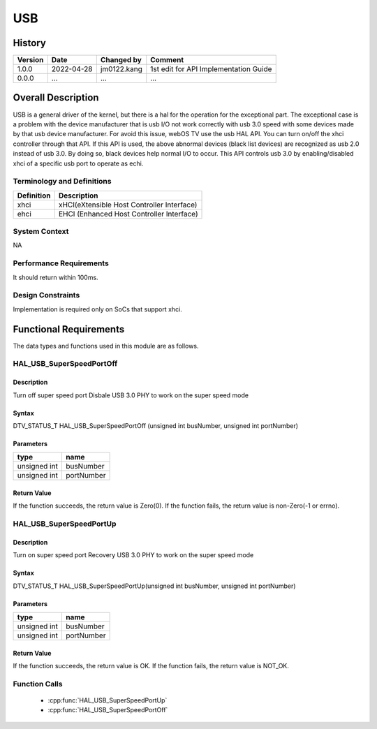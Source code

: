 USB
==========

History
-------

======= ========== ============== =======
Version Date       Changed by     Comment
======= ========== ============== =======
1.0.0   2022-04-28 jm0122.kang    1st edit for API Implementation Guide
0.0.0   ...        ...            ...
======= ========== ============== =======

Overall Description
--------------------
USB is a general driver of the kernel, but there is a hal for the operation for the exceptional part.
The exceptional case is a problem with the device manufacturer
that is usb I/O not work correctly with usb 3.0 speed with some devices made by that usb device manufacturer.
For avoid this issue, webOS TV use the usb HAL API.
You can turn on/off the xhci controller through that API.
If this API is used, the above abnormal devices (black list devices) are recognized as usb 2.0 instead of usb 3.0.
By doing so, black devices help normal I/O to occur.
This API controls usb 3.0 by enabling/disabled xhci of a specific usb port to operate as echi.

Terminology and Definitions
^^^^^^^^^^^^^^^^^^^^^^^^^^^^

================================= ======================================
Definition                        Description
================================= ======================================
xhci                              xHCI(eXtensible Host Controller Interface)
ehci                              EHCI (Enhanced Host Controller Interface)
================================= ======================================

System Context
^^^^^^^^^^^^^^
NA

Performance Requirements
^^^^^^^^^^^^^^^^^^^^^^^^^
It should return within 100ms.

Design Constraints
^^^^^^^^^^^^^^^^^^^
Implementation is required only on SoCs that support xhci.

Functional Requirements
-----------------------
The data types and functions used in this module are as follows.

HAL_USB_SuperSpeedPortOff
^^^^^^^^^^^^^^^^^^^^^^^^

Description
###########

Turn off super speed port
Disbale USB 3.0 PHY to work on the super speed mode

Syntax
######

DTV_STATUS_T HAL_USB_SuperSpeedPortOff (unsigned int busNumber, unsigned int portNumber)

Parameters
##########

============ ===========
type         name
============ ===========
unsigned int busNumber
unsigned int portNumber
============ ===========

Return Value
############

If the function succeeds, the return value is Zero(0).
If the function fails, the return value is non-Zero(-1 or errno).

HAL_USB_SuperSpeedPortUp
^^^^^^^^^^^^^^^^^^^^^^^^

Description
###########

Turn on super speed port
Recovery USB 3.0 PHY to work on the super speed mode

Syntax
######
DTV_STATUS_T HAL_USB_SuperSpeedPortUp(unsigned int busNumber, unsigned int portNumber)

Parameters
##########

============ ===========
type         name
============ ===========
unsigned int busNumber
unsigned int portNumber
============ ===========

Return Value
############

If the function succeeds, the return value is OK.
If the function fails, the return value is NOT_OK.

Function Calls
^^^^^^^^^^^^^^^

  * :cpp:func:`HAL_USB_SuperSpeedPortUp`
  * :cpp:func:`HAL_USB_SuperSpeedPortOff`
